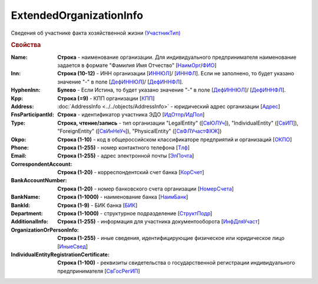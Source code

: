 
ExtendedOrganizationInfo
========================

Сведения об участнике факта хозяйственной жизни `(УчастникТип) <https://normativ.kontur.ru/document?moduleId=1&documentId=328588&rangeId=241534>`_

.. rubric:: Свойства

:Name:
  **Строка** - наименование организации. Для индивидуального предпринимателя наименование задается в формате "Фамилия Имя Отчество" [`НаимОрг <https://normativ.kontur.ru/document?moduleId=1&documentId=328588&rangeId=241731>`_/`ФИО <https://normativ.kontur.ru/document?moduleId=1&documentId=328588&rangeId=241839>`_]

:Inn:
  **Строка (10-12)** - ИНН организации [`ИННЮЛ <https://normativ.kontur.ru/document?moduleId=1&documentId=328588&rangeId=241835>`_]/ [`ИННФЛ <https://normativ.kontur.ru/document?moduleId=1&documentId=328588&rangeId=241836>`_].
  Если не заполнено, то будет указано значение "-" в поле [`ДефИННЮЛ <https://normativ.kontur.ru/document?moduleId=1&documentId=328588&rangeId=241841>`_]/ [`ДефИННФЛ <https://normativ.kontur.ru/document?moduleId=1&documentId=328588&rangeId=241840>`_].

:HyphenInn:
  **Булево** - Если Истина, то будет указано значение "-" в поле [`ДефИННЮЛ <https://normativ.kontur.ru/document?moduleId=1&documentId=328588&rangeId=241841>`_]/ [`ДефИННФЛ <https://normativ.kontur.ru/document?moduleId=1&documentId=328588&rangeId=241840>`_].

:Kpp:
  **Строка (=9)** - КПП организации [`КПП <https://normativ.kontur.ru/document?moduleId=1&documentId=328588&rangeId=241842>`_]

:Address:
  :doc:`AddressInfo <../../objects/AddressInfo>` - юридический адрес организации [`Адрес <https://normativ.kontur.ru/document?moduleId=1&documentId=328588&rangeId=241843>`_]

:FnsParticipantId:
  **Строка** - идентификатор участника ЭДО [`ИдОтпр <https://normativ.kontur.ru/document?moduleId=1&documentId=328588&rangeId=241844>`_/`ИдПол <https://normativ.kontur.ru/document?moduleId=1&documentId=328588&rangeId=241845>`_]

:Type:
  **Строка, чтение/запись** - тип организации "LegalEntity" ([`СвЮЛУч <https://normativ.kontur.ru/document?moduleId=1&documentId=328588&rangeId=241846>`_]),
  "IndividualEntity" ([`СвИП <https://normativ.kontur.ru/document?moduleId=1&documentId=328588&rangeId=241847>`_]),
  "ForeignEntity" ([`СвИнНеУч <https://normativ.kontur.ru/document?moduleId=1&documentId=328588&rangeId=241848>`_]),
  "PhysicalEntity" ([`СвФЛУчастФХЖ <https://normativ.kontur.ru/document?moduleId=1&documentId=328588&rangeId=241849>`_])

:Okpo:
  **Строка (1-10)** - код в общероссийском классификаторе предприятий и организаций [`ОКПО <https://normativ.kontur.ru/document?moduleId=1&documentId=328588&rangeId=241850>`_]

:Phone:
  **Строка (1-255)** - номер контактного телефона [`Тлф	<https://normativ.kontur.ru/document?moduleId=1&documentId=328588&rangeId=241851>`_]

:Email:
  **Строка (1-255)** - адрес электронной почты [`ЭлПочта <https://normativ.kontur.ru/document?moduleId=1&documentId=328588&rangeId=241852>`_]

:CorrespondentAccount:
  **Строка (1-20)** - корреспондентский счет банка [`КорСчет <https://normativ.kontur.ru/document?moduleId=1&documentId=328588&rangeId=241853>`_]

:BankAccountNumber:
  **Строка (1-20)** - номер банковского счета организации [`НомерСчета <https://normativ.kontur.ru/document?moduleId=1&documentId=328588&rangeId=241859>`_]

:BankName:
  **Строка (1-1000)** - наименование банка [`НаимБанк <https://normativ.kontur.ru/document?moduleId=1&documentId=328588&rangeId=241861>`_]

:BankId:
  **Строка (1-9)** - БИК банка [`БИК <https://normativ.kontur.ru/document?moduleId=1&documentId=328588&rangeId=241862>`_]

:Department:
  **Строка (1-1000)** - структурное подразделение [`СтруктПодр <https://normativ.kontur.ru/document?moduleId=1&documentId=328588&rangeId=241863>`_]

:AdditionalInfo:
  **Строка (1-255)** - информация для участника документооборота [`ИнфДляУчаст <https://normativ.kontur.ru/document?moduleId=1&documentId=328588&rangeId=241864>`_]

:OrganizationOrPersonInfo:
  **Строка (1-255)** - иные сведения, идентифицирующие физическое или юридическое лицо [`ИныеСвед <https://normativ.kontur.ru/document?moduleId=1&documentId=328588&rangeId=241869>`_]

:IndividualEntityRegistrationCertificate:
  **Строка (1-100)** - реквизиты свидетельства о государственной регистрации индивидуального предпринимателя [`СвГосРегИП <https://normativ.kontur.ru/document?moduleId=1&documentId=328588&rangeId=241870>`_]

